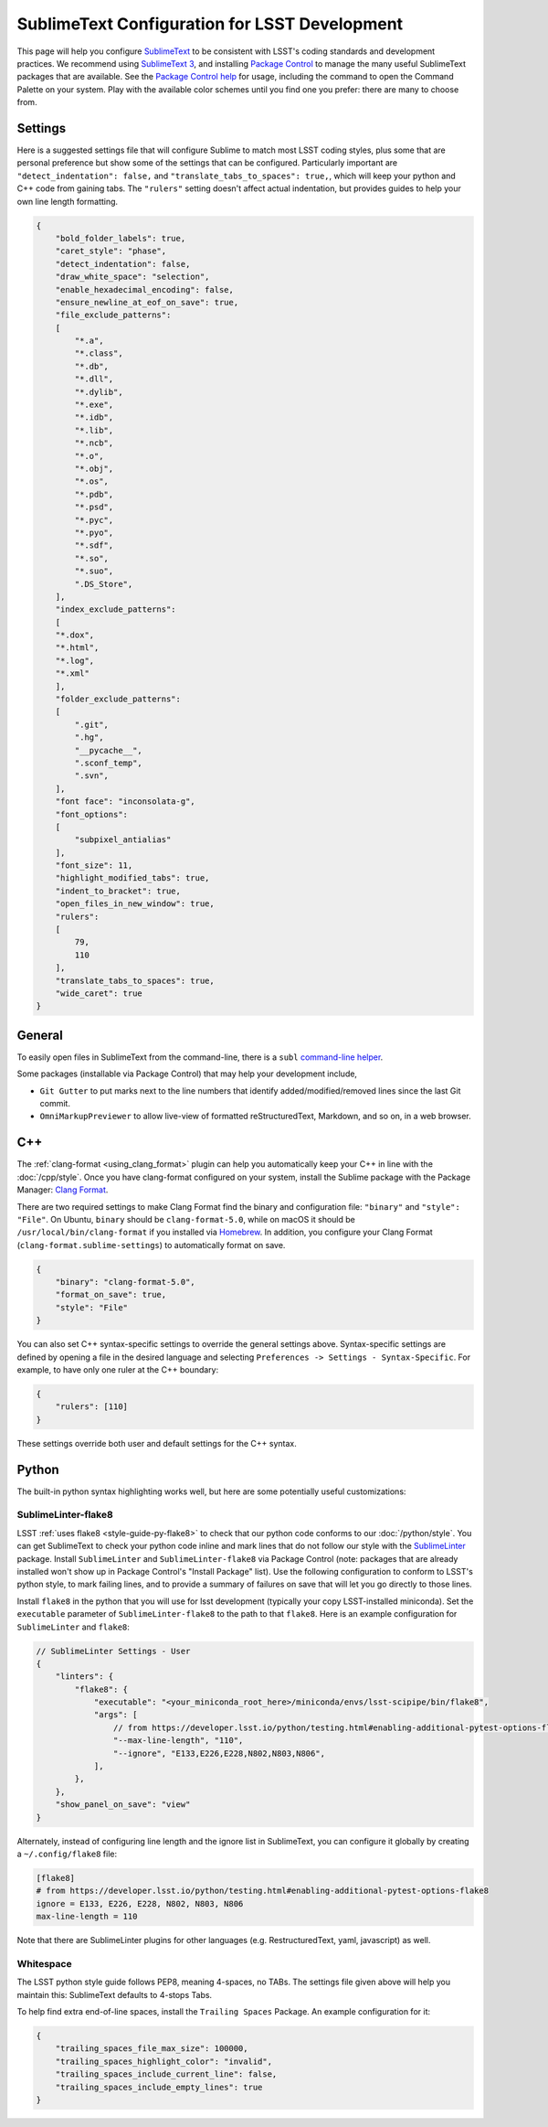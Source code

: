 ##############################################
SublimeText Configuration for LSST Development
##############################################

This page will help you configure `SublimeText <https://www.sublimetext.com/>`_ to be consistent with LSST's coding standards and development practices.
We recommend using `SublimeText 3 <https://www.sublimetext.com/3>`_, and installing `Package Control <https://packagecontrol.io/installation>`_ to manage the many useful SublimeText packages that are available.
See the `Package Control help <https://packagecontrol.io/docs/usage>`_ for usage, including the command to open the Command Palette on your system.
Play with the available color schemes until you find one you prefer: there are many to choose from.

.. _sublime_settings:

Settings
========

Here is a suggested settings file that will configure Sublime to match most LSST coding styles, plus some that are personal preference but show some of the settings that can be configured.
Particularly important are ``"detect_indentation": false,`` and ``"translate_tabs_to_spaces": true,``, which will keep your python and C++ code from gaining tabs.
The ``"rulers"`` setting doesn't affect actual indentation, but provides guides to help your own line length formatting.

.. code-block:: json

    {
        "bold_folder_labels": true,
        "caret_style": "phase",
        "detect_indentation": false,
        "draw_white_space": "selection",
        "enable_hexadecimal_encoding": false,
        "ensure_newline_at_eof_on_save": true,
        "file_exclude_patterns":
        [
            "*.a",
            "*.class",
            "*.db",
            "*.dll",
            "*.dylib",
            "*.exe",
            "*.idb",
            "*.lib",
            "*.ncb",
            "*.o",
            "*.obj",
            "*.os",
            "*.pdb",
            "*.psd",
            "*.pyc",
            "*.pyo",
            "*.sdf",
            "*.so",
            "*.suo",
            ".DS_Store",
        ],
        "index_exclude_patterns":
        [
        "*.dox",
        "*.html",
        "*.log",
        "*.xml"
        ],
        "folder_exclude_patterns":
        [
            ".git",
            ".hg",
            "__pycache__",
            ".sconf_temp",
            ".svn",
        ],
        "font face": "inconsolata-g",
        "font_options":
        [
            "subpixel_antialias"
        ],
        "font_size": 11,
        "highlight_modified_tabs": true,
        "indent_to_bracket": true,
        "open_files_in_new_window": true,
        "rulers":
        [
            79,
            110
        ],
        "translate_tabs_to_spaces": true,
        "wide_caret": true
    }

.. _sublime-general:

General
=======

To easily open files in SublimeText from the command-line, there is a ``subl`` `command-line helper <http://docs.sublimetext.info/en/latest/command_line/command_line.html>`_.

Some packages (installable via Package Control) that may help your development include,

* ``Git Gutter`` to put marks next to the line numbers that identify added/modified/removed lines since the last Git commit.
* ``OmniMarkupPreviewer`` to allow live-view of formatted reStructuredText, Markdown, and so on, in a web browser.

.. _sublime-cpp:

C++
===

The  :ref:`clang-format <using_clang_format>` plugin can help you automatically keep your C++ in line with the :doc:`/cpp/style`.
Once you have clang-format configured on your system, install the Sublime package with the Package Manager: `Clang Format <https://packagecontrol.io/packages/Clang%20Format>`_.

There are two required settings to make Clang Format find the binary and configuration file: ``"binary"`` and ``"style": "File"``.
On Ubuntu, ``binary`` should be ``clang-format-5.0``, while on macOS it should be ``/usr/local/bin/clang-format`` if you installed via `Homebrew <https://brew.sh>`_.
In addition, you configure your Clang Format (``clang-format.sublime-settings``) to automatically format on save.

.. code-block:: json

    {
        "binary": "clang-format-5.0",
        "format_on_save": true,
        "style": "File"
    }

You can also set C++ syntax-specific settings to override the general settings above.
Syntax-specific settings are defined by opening a file in the desired language and selecting ``Preferences -> Settings - Syntax-Specific``.
For example, to have only one ruler at the C++ boundary:

.. code-block:: json

    {
        "rulers": [110]
    }

These settings override both user and default settings for the C++ syntax.

.. _sublime-python:

Python
======

The built-in python syntax highlighting works well, but here are some potentially useful customizations:

.. _sublime-python-flake8:

SublimeLinter-flake8
--------------------

LSST :ref:`uses flake8 <style-guide-py-flake8>` to check that our python code conforms to our :doc:`/python/style`.
You can get SublimeText to check your python code inline and mark lines that do not follow our style with the `SublimeLinter <http://www.sublimelinter.com/en/latest/>`_ package.
Install ``SublimeLinter`` and ``SublimeLinter-flake8`` via Package Control (note: packages that are already installed won't show up in Package Control's "Install Package" list).
Use the following configuration to conform to LSST's python style, to mark failing lines, and to provide a summary of failures on save that will let you go directly to those lines.

Install ``flake8`` in the python that you will use for lsst development (typically your copy LSST-installed miniconda).
Set the ``executable`` parameter of ``SublimeLinter-flake8`` to the path to that ``flake8``.
Here is an example configuration for ``SublimeLinter`` and ``flake8``:

.. code-block:: text

    // SublimeLinter Settings - User
    {
        "linters": {
            "flake8": {
                "executable": "<your_miniconda_root_here>/miniconda/envs/lsst-scipipe/bin/flake8",
                "args": [
                    // from https://developer.lsst.io/python/testing.html#enabling-additional-pytest-options-flake8
                    "--max-line-length", "110",
                    "--ignore", "E133,E226,E228,N802,N803,N806",
                ],
            },
        },
        "show_panel_on_save": "view"
    }

Alternately, instead of configuring line length and the ignore list in SublimeText, you can configure it globally by creating a ``~/.config/flake8`` file:

.. code-block:: text

    [flake8]
    # from https://developer.lsst.io/python/testing.html#enabling-additional-pytest-options-flake8
    ignore = E133, E226, E228, N802, N803, N806
    max-line-length = 110

Note that there are SublimeLinter plugins for other languages (e.g. RestructuredText, yaml, javascript) as well.

.. _sublime-python-whitespace:

Whitespace
----------

The LSST python style guide follows PEP8, meaning 4-spaces, no TABs. The settings file given above will help you maintain this: SublimeText defaults to 4-stops Tabs.

To help find extra end-of-line spaces, install the ``Trailing Spaces`` Package.
An example configuration for it:

.. code-block:: json

    {
        "trailing_spaces_file_max_size": 100000,
        "trailing_spaces_highlight_color": "invalid",
        "trailing_spaces_include_current_line": false,
        "trailing_spaces_include_empty_lines": true
    }
